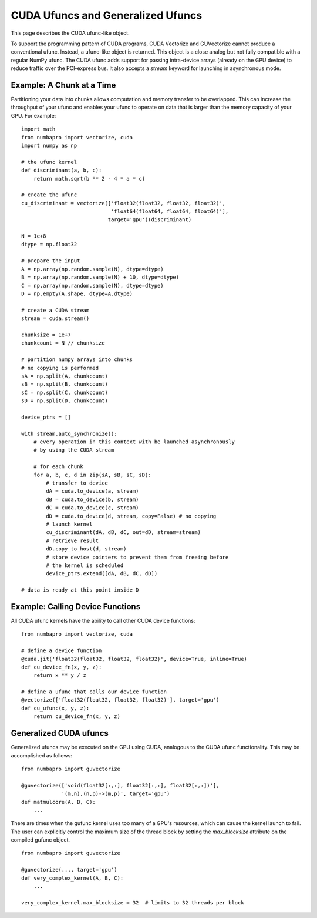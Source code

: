 CUDA Ufuncs and Generalized Ufuncs
==================================

This page describes the CUDA ufunc-like object.

To support the programming pattern of CUDA programs, CUDA Vectorize and
GUVectorize cannot produce a conventional ufunc.  Instead, a ufunc-like
object is returned.  This object is a close analog but not fully
compatible with a regular NumPy ufunc.  The CUDA ufunc adds support for
passing intra-device arrays (already on the GPU device) to reduce
traffic over the PCI-express bus.  It also accepts a `stream` keyword
for launching in asynchronous mode.

Example: A Chunk at a Time
---------------------------

Partitioning your data into chunks allows computation and memory transfer
to be overlapped.  This can increase the throughput of your ufunc and
enables your ufunc to operate on data that is larger than the memory
capacity of your GPU.  For example::

    import math
    from numbapro import vectorize, cuda
    import numpy as np

    # the ufunc kernel
    def discriminant(a, b, c):
        return math.sqrt(b ** 2 - 4 * a * c)

    # create the ufunc
    cu_discriminant = vectorize(['float32(float32, float32, float32)',
                                 'float64(float64, float64, float64)'],
                                target='gpu')(discriminant)

    N = 1e+8
    dtype = np.float32

    # prepare the input
    A = np.array(np.random.sample(N), dtype=dtype)
    B = np.array(np.random.sample(N) + 10, dtype=dtype)
    C = np.array(np.random.sample(N), dtype=dtype)
    D = np.empty(A.shape, dtype=A.dtype)

    # create a CUDA stream
    stream = cuda.stream()

    chunksize = 1e+7
    chunkcount = N // chunksize

    # partition numpy arrays into chunks
    # no copying is performed
    sA = np.split(A, chunkcount)
    sB = np.split(B, chunkcount)
    sC = np.split(C, chunkcount)
    sD = np.split(D, chunkcount)

    device_ptrs = []

    with stream.auto_synchronize():
        # every operation in this context with be launched asynchronously
        # by using the CUDA stream

        # for each chunk
        for a, b, c, d in zip(sA, sB, sC, sD):
            # transfer to device
            dA = cuda.to_device(a, stream)
            dB = cuda.to_device(b, stream)
            dC = cuda.to_device(c, stream)
            dD = cuda.to_device(d, stream, copy=False) # no copying
            # launch kernel
            cu_discriminant(dA, dB, dC, out=dD, stream=stream)
            # retrieve result
            dD.copy_to_host(d, stream)
            # store device pointers to prevent them from freeing before
            # the kernel is scheduled
            device_ptrs.extend([dA, dB, dC, dD])

    # data is ready at this point inside D


Example: Calling Device Functions
----------------------------------

All CUDA ufunc kernels have the ability to call other CUDA device functions::

    from numbapro import vectorize, cuda

    # define a device function
    @cuda.jit('float32(float32, float32, float32)', device=True, inline=True)
    def cu_device_fn(x, y, z):
        return x ** y / z

    # define a ufunc that calls our device function
    @vectorize(['float32(float32, float32, float32)'], target='gpu')
    def cu_ufunc(x, y, z):
        return cu_device_fn(x, y, z)


Generalized CUDA ufuncs
-----------------------

Generalized ufuncs may be executed on the GPU using CUDA, analogous to
the CUDA ufunc functionality.  This may be accomplished as follows::

    from numbapro import guvectorize

    @guvectorize(['void(float32[:,:], float32[:,:], float32[:,:])'], 
                 '(m,n),(n,p)->(m,p)', target='gpu')
    def matmulcore(A, B, C):
        ...

There are times when the gufunc kernel uses too many of a GPU's
resources, which can cause the kernel launch to fail.  The user can
explicitly control the maximum size of the thread block by setting
the `max_blocksize` attribute on the compiled gufunc object.

::

    from numbapro import guvectorize

    @guvectorize(..., target='gpu')
    def very_complex_kernel(A, B, C):
        ...

    very_complex_kernel.max_blocksize = 32  # limits to 32 threads per block

